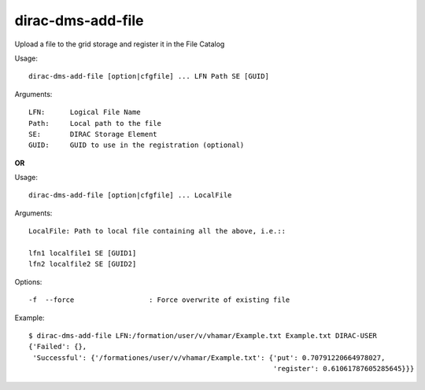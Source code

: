 .. _dirac-dms-add-file:

==================
dirac-dms-add-file
==================

Upload a file to the grid storage and register it in the File Catalog

Usage::

  dirac-dms-add-file [option|cfgfile] ... LFN Path SE [GUID]

Arguments::

  LFN:      Logical File Name
  Path:     Local path to the file
  SE:       DIRAC Storage Element
  GUID:     GUID to use in the registration (optional)

**OR**

Usage::

  dirac-dms-add-file [option|cfgfile] ... LocalFile

Arguments::

  LocalFile: Path to local file containing all the above, i.e.::

  lfn1 localfile1 SE [GUID1]
  lfn2 localfile2 SE [GUID2]

Options::

  -f  --force                  : Force overwrite of existing file

Example::

  $ dirac-dms-add-file LFN:/formation/user/v/vhamar/Example.txt Example.txt DIRAC-USER
  {'Failed': {},
   'Successful': {'/formationes/user/v/vhamar/Example.txt': {'put': 0.70791220664978027,
                                                             'register': 0.61061787605285645}}}
